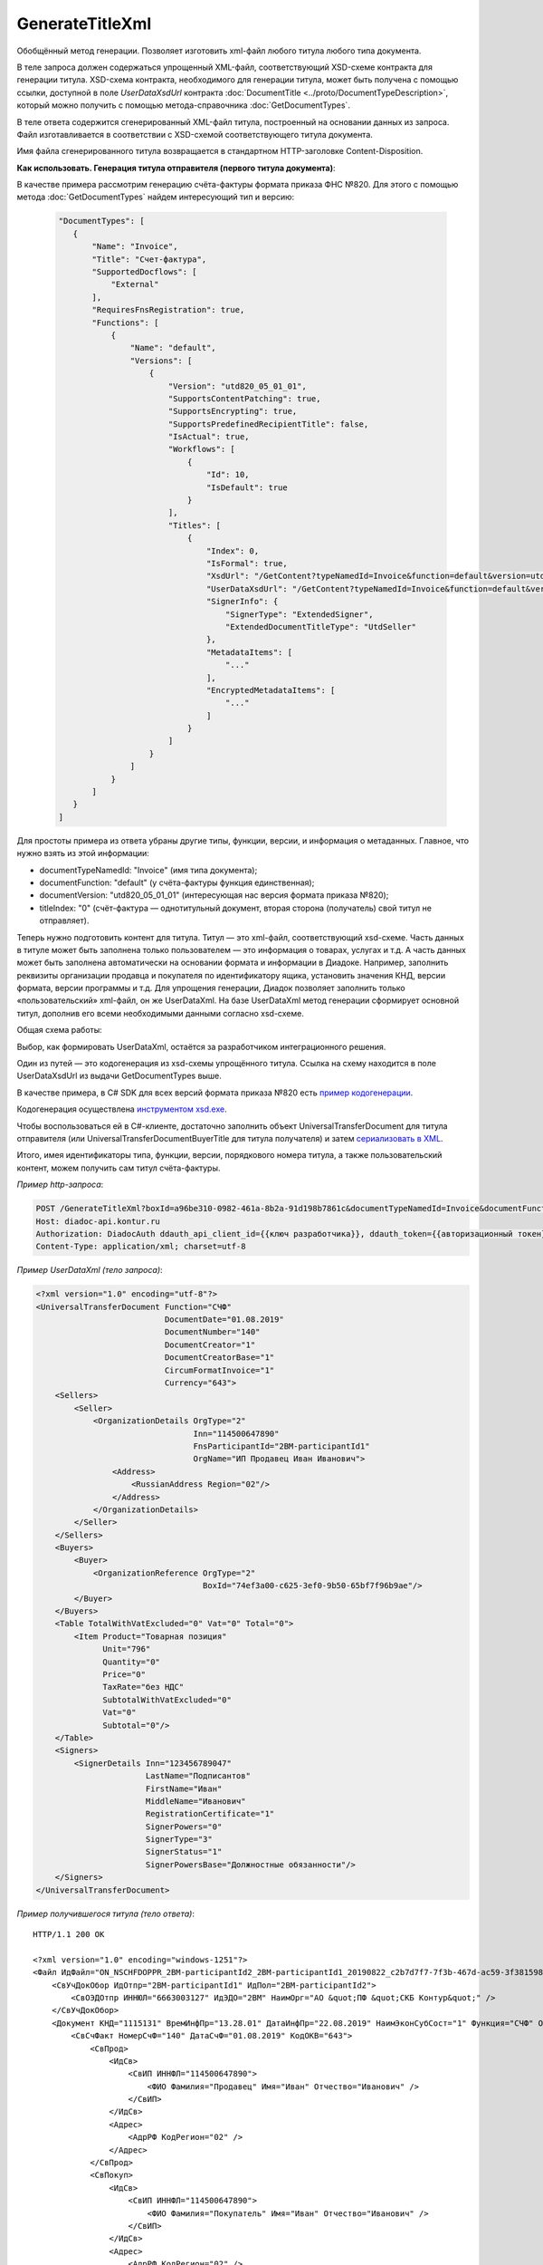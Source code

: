 GenerateTitleXml
======================

Обобщённый метод генерации. Позволяет изготовить xml-файл любого титула любого типа документа. 

.. http:post:: /GenerateTitleXml

    :query boxId: идентификатор ящика
    :query documentTypeNamedId: уникальный строковый идентификатор типа документа
    :query documentFunction:  строковый идентификатор функции, уникальный в рамках типа документа
    :query documentVersion: строковый идентификатор версии, уникальный в рамках функции типа документа
    :query titleIndex: числовой идентификатор титула документа
    :query disableValidation:  отключение валидации полученного XML-документа по XSD-схеме данного типа документа; параметр может отсутствовать
    :query editingSettingId: идентификатор настройки редактирования содержимого документа; параметр может отсутствовать
    :query letterId: идентификатор сообщения, содержащего соответствующий титул отправителя; параметр может отсутствовать; обязателен при генерации титула получателя (titleIndex > 0)
    :query documentId: идентификатор документа, содержащего соответствующий титул отправителя; параметр может отсутствовать; обязателен при генерации титула получателя (titleIndex > 0)

    :reqheader Authorization: данные, необходимые для :doc:`авторизации <../Authorization>`

    :statuscode 200: операция успешно завершена
    :statuscode 400: данные в запросе имеют неверный формат или отсутствуют обязательные параметры
    :statuscode 401: в запросе отсутствует HTTP-заголовок ``Authorization``, или в этом заголовке содержатся некорректные авторизационные данные
    :statuscode 402: закончилась подписка на API
    :statuscode 403: у пользователя нет права для работы с указанным типом документа
    :statuscode 405: используется неподходящий HTTP-метод
    :statuscode 500: при обработке запроса возникла непредвиденная ошибка

В теле запроса должен содержаться упрощенный XML-файл, соответствующий XSD-схеме контракта для генерации титула.
XSD-схема контракта, необходимого для генерации титула, может быть получена с помощью ссылки, доступной в поле *UserDataXsdUrl* контракта :doc:`DocumentTitle <../proto/DocumentTypeDescription>`, который можно получить с помощью метода-справочника :doc:`GetDocumentTypes`.

В теле ответа содержится сгенерированный XML-файл титула, построенный на основании данных из запроса. Файл изготавливается в соответствии с XSD-схемой соответствующего титула документа.

Имя файла сгенерированного титула возвращается в стандартном HTTP-заголовке Content-Disposition.

**Как использовать. Генерация титула отправителя (первого титула документа)**:

В качестве примера рассмотрим генерацию счёта-фактуры формата приказа ФНС №820. Для этого с помощью метода :doc:`GetDocumentTypes` найдем интересующий тип и версию:

    .. sourcecode:: js 

       "DocumentTypes": [
          {
              "Name": "Invoice",
              "Title": "Счет-фактура",
              "SupportedDocflows": [
                  "External"
              ],
              "RequiresFnsRegistration": true,
              "Functions": [
                  {
                      "Name": "default",
                      "Versions": [
                          {
                              "Version": "utd820_05_01_01",
                              "SupportsContentPatching": true,
                              "SupportsEncrypting": true,
                              "SupportsPredefinedRecipientTitle": false,
                              "IsActual": true,
                              "Workflows": [
                                  {
                                      "Id": 10,
                                      "IsDefault": true
                                  }
                              ],
                              "Titles": [
                                  {
                                      "Index": 0,
                                      "IsFormal": true,
                                      "XsdUrl": "/GetContent?typeNamedId=Invoice&function=default&version=utd820_05_01_01&titleIndex=0&contentType=TitleXsd",
                                      "UserDataXsdUrl": "/GetContent?typeNamedId=Invoice&function=default&version=utd820_05_01_01&titleIndex=0&contentType=UserContractXsd",
                                      "SignerInfo": {
                                          "SignerType": "ExtendedSigner",
                                          "ExtendedDocumentTitleType": "UtdSeller"
                                      },
                                      "MetadataItems": [
                                          "..."
                                      ],
                                      "EncryptedMetadataItems": [
                                          "..."
                                      ]
                                  }
                              ]
                          }
                      ]
                  }
              ]
          }
       ]       

Для простоты примера из ответа убраны другие типы, функции, версии, и информация о метаданных. Главное, что нужно взять из этой информации:

- documentTypeNamedId: "Invoice" (имя типа документа);
- documentFunction: "default" (у счёта-фактуры функция единственная);
- documentVersion: "utd820_05_01_01" (интересующая нас версия формата приказа №820);
- titleIndex: "0" (счёт-фактура — однотитульный документ, вторая сторона (получатель) свой титул не отправляет).

Теперь нужно подготовить контент для титула. Титул — это xml-файл, соответствующий xsd-схеме. Часть данных в титуле может быть заполнена только пользователем — это информация о товарах, услугах и т.д. А часть данных может быть заполнена автоматически на основании формата и информации в Диадоке. Например, заполнить реквизиты организации продавца и покупателя по идентификатору ящика, установить значения КНД, версии формата, версии программы и т.д. Для упрощения генерации, Диадок позволяет заполнить только «пользовательский» xml-файл, он же UserDataXml. На базе UserDataXml метод генерации сформирует основной титул, дополнив его всеми необходимыми данными согласно xsd-схеме.

Общая схема работы:

.. image:: ../_static/img/diadoc-api-generate-xml-schema1.png
    :align: center

Выбор, как формировать UserDataXml, остаётся за разработчиком интеграционного решения.

Один из путей — это кодогенерация из xsd-схемы упрощённого титула. Ссылка на схему находится в поле UserDataXsdUrl из выдачи GetDocumentTypes выше.

В качестве примера, в C# SDK для всех версий формата приказа №820 есть `пример кодогенерации <https://github.com/diadoc/diadocsdk-csharp/tree/master/src/DataXml>`_. 

Кодогенерация осуществлена `инструментом xsd.exe <https://docs.microsoft.com/ru-ru/dotnet/standard/serialization/xml-schema-definition-tool-xsd-exe>`_.

Чтобы воспользоваться ей в C#-клиенте, достаточно заполнить объект UniversalTransferDocument для титула отправителя (или UniversalTransferDocumentBuyerTitle для титула получателя) и затем `сериализовать в XML <https://github.com/diadoc/diadocsdk-csharp/blob/master/src/XmlSerializerExtensions.cs>`_.


Итого, имея идентификаторы типа, функции, версии, порядкового номера титула, а также пользовательский контент, можем получить сам титул счёта-фактуры.

*Пример http-запроса*:

.. sourcecode:: http

    POST /GenerateTitleXml?boxId=a96be310-0982-461a-8b2a-91d198b7861c&documentTypeNamedId=Invoice&documentFunction=default&documentVersion=utd820_05_01_01&titleIndex=0 HTTP/1.1
    Host: diadoc-api.kontur.ru
    Authorization: DiadocAuth ddauth_api_client_id={{ключ разработчика}}, ddauth_token={{авторизационный токен}}
    Content-Type: application/xml; charset=utf-8


*Пример UserDataXml (тело запроса)*:

.. sourcecode:: xml

   <?xml version="1.0" encoding="utf-8"?>
   <UniversalTransferDocument Function="СЧФ"
                              DocumentDate="01.08.2019"
                              DocumentNumber="140"
                              DocumentCreator="1"
                              DocumentCreatorBase="1"
                              CircumFormatInvoice="1"
                              Currency="643">
       <Sellers>
           <Seller>
               <OrganizationDetails OrgType="2"
                                    Inn="114500647890"
                                    FnsParticipantId="2BM-participantId1"
                                    OrgName="ИП Продавец Иван Иванович">
                   <Address>
                       <RussianAddress Region="02"/>
                   </Address>
               </OrganizationDetails>
           </Seller>
       </Sellers>
       <Buyers>
           <Buyer>
               <OrganizationReference OrgType="2"
                                      BoxId="74ef3a00-c625-3ef0-9b50-65bf7f96b9ae"/>
           </Buyer>
       </Buyers>
       <Table TotalWithVatExcluded="0" Vat="0" Total="0">
           <Item Product="Товарная позиция"
                 Unit="796"
                 Quantity="0"
                 Price="0"
                 TaxRate="без НДС"
                 SubtotalWithVatExcluded="0"
                 Vat="0"
                 Subtotal="0"/>
       </Table>
       <Signers>
           <SignerDetails Inn="123456789047"
                          LastName="Подписантов"
                          FirstName="Иван"
                          MiddleName="Иванович"
                          RegistrationCertificate="1"
                          SignerPowers="0"
                          SignerType="3"
                          SignerStatus="1"
                          SignerPowersBase="Должностные обязанности"/>
       </Signers>
   </UniversalTransferDocument>



*Пример получившегося титула (тело ответа)*:

::

    HTTP/1.1 200 OK

    <?xml version="1.0" encoding="windows-1251"?>
    <Файл ИдФайл="ON_NSCHFDOPPR_2BM-participantId2_2BM-participantId1_20190822_c2b7d7f7-7f3b-467d-ac59-3f3815980a4d" ВерсФорм="5.01" ВерсПрог="Diadoc 1.0">
        <СвУчДокОбор ИдОтпр="2BM-participantId1" ИдПол="2BM-participantId2">
            <СвОЭДОтпр ИННЮЛ="6663003127" ИдЭДО="2BM" НаимОрг="АО &quot;ПФ &quot;СКБ Контур&quot;" />
        </СвУчДокОбор>
        <Документ КНД="1115131" ВремИнфПр="13.28.01" ДатаИнфПр="22.08.2019" НаимЭконСубСост="1" Функция="СЧФ" ОснДоверОргСост="1">
            <СвСчФакт НомерСчФ="140" ДатаСчФ="01.08.2019" КодОКВ="643">
                <СвПрод>
                    <ИдСв>
                        <СвИП ИННФЛ="114500647890">
                            <ФИО Фамилия="Продавец" Имя="Иван" Отчество="Иванович" />
                        </СвИП>
                    </ИдСв>
                    <Адрес>
                        <АдрРФ КодРегион="02" />
                    </Адрес>
                </СвПрод>
                <СвПокуп>
                    <ИдСв>
                        <СвИП ИННФЛ="114500647890">
                            <ФИО Фамилия="Покупатель" Имя="Иван" Отчество="Иванович" />
                        </СвИП>
                    </ИдСв>
                    <Адрес>
                        <АдрРФ КодРегион="02" />
                    </Адрес>
                </СвПокуп>
                <ДопСвФХЖ1 НаимОКВ="Российский рубль" ОбстФормСЧФ="1" />
            </СвСчФакт>
            <ТаблСчФакт>
                <СведТов НомСтр="1" НаимТов="Товарная позиция" ОКЕИ_Тов="796" КолТов="0" ЦенаТов="0" СтТовБезНДС="0.00" НалСт="без НДС" СтТовУчНал="0.00">
                    <Акциз>
                        <БезАкциз>без акциза
                        </БезАкциз>
                    </Акциз>
                    <СумНал>
                        <СумНал>0.00</СумНал>
                    </СумНал>
                    <ДопСведТов НаимЕдИзм="шт" />
                </СведТов>
                <ВсегоОпл СтТовБезНДСВсего="0.00" СтТовУчНалВсего="0.00">
                    <СумНалВсего>
                        <СумНал>0.00</СумНал>
                    </СумНалВсего>
                </ВсегоОпл>
            </ТаблСчФакт>
            <Подписант ОснПолн="Должностные обязанности" ОблПолн="0" Статус="1">
                <ФЛ ИННФЛ="123456789047">
                    <ФИО Фамилия="Подписантов" Имя="Иван" Отчество="Иванович" />
                </ФЛ>
            </Подписант>
        </Документ>
    </Файл>


**Генерация титула с настройкой редактирования**

В случае, если указан параметр *editingSettingId*, то валидация сгенерированного файла будет выполняться по XSD-схеме, соответствующей данной настройке редактирования. Например, это означает, что если настройка редактирования позволяет не указывать какой-либо атрибут, то с помощью данного метода возможносгенерировать xml-файл, в котором будет отсутствовать данный атрибут. При этом валидация будет осуществлятся так, как если бы данный атрибут был опциональным по XSD-схеме.

**Генерация титулов последующих участников**

В случае, если тип документа содержит более одного титула, и нужно сгенерировать титулы для последующих участников (т.е. когда titleIndex > 0), то сценарий аналогичен примеру выше, за исключением дополнительных параметров в запросе.

В большинстве случаев в контенте последующих титулов нужна информация из предыдущих, поэтому в запрос нужно передать идентификаторы уже существующего в Диадоке документа (letterId+documentId).


